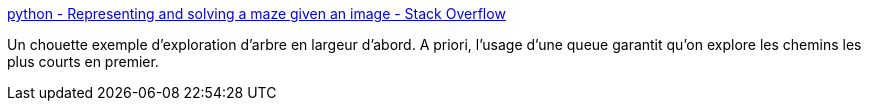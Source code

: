 :jbake-type: post
:jbake-status: published
:jbake-title: python - Representing and solving a maze given an image - Stack Overflow
:jbake-tags: algorithme,python,_mois_déc.,_année_2016
:jbake-date: 2016-12-16
:jbake-depth: ../
:jbake-uri: shaarli/1481878228000.adoc
:jbake-source: https://nicolas-delsaux.hd.free.fr/Shaarli?searchterm=http%3A%2F%2Fstackoverflow.com%2Fa%2F13174351%2F15619&searchtags=algorithme+python+_mois_d%C3%A9c.+_ann%C3%A9e_2016
:jbake-style: shaarli

http://stackoverflow.com/a/13174351/15619[python - Representing and solving a maze given an image - Stack Overflow]

Un chouette exemple d'exploration d'arbre en largeur d'abord. A priori, l'usage d'une queue garantit qu'on explore les chemins les plus courts en premier.
